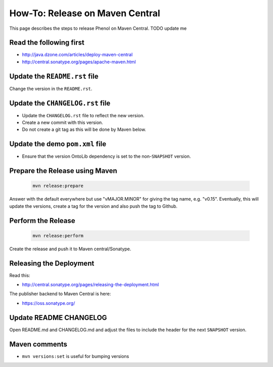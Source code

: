 .. _release_howto:

================================
How-To: Release on Maven Central
================================

This page describes the steps to release Phenol on Maven Central. TODO update me

------------------------
Read the following first
------------------------

- http://java.dzone.com/articles/deploy-maven-central
- http://central.sonatype.org/pages/apache-maven.html

------------------------------
Update the ``README.rst`` file
------------------------------

Change the version in the ``README.rst``.

---------------------------------
Update the ``CHANGELOG.rst`` file
---------------------------------

- Update the ``CHANGELOG.rst`` file to reflect the new version.
- Create a new commit with this version.
- Do not create a git tag as this will be done by Maven below.

--------------------------------
Update the demo ``pom.xml`` file
--------------------------------

- Ensure that the version OntoLib dependency is set to the non-``SNAPSHOT`` version.

-------------------------------
Prepare the Release using Maven
-------------------------------

  .. code-block:: shell

    mvn release:prepare

Answer with the default everywhere but use "vMAJOR.MINOR" for giving the
tag name, e.g. "v0.15". Eventually, this will update the versions, create
a tag for the version and also push the tag to Github.

-------------------
Perform the Release
-------------------

  .. code-block:: shell

    mvn release:perform

Create the release and push it to Maven central/Sonatype.

------------------------
Releasing the Deployment
------------------------

Read this:

- http://central.sonatype.org/pages/releasing-the-deployment.html

The publisher backend to Maven Central is here:

- https://oss.sonatype.org/

-----------------------
Update README CHANGELOG
-----------------------

Open README.md and CHANGELOG.md and adjust the files to include the header for the next ``SNAPSHOT`` version.

--------------
Maven comments
--------------

* ``mvn versions:set`` is useful for bumping versions
